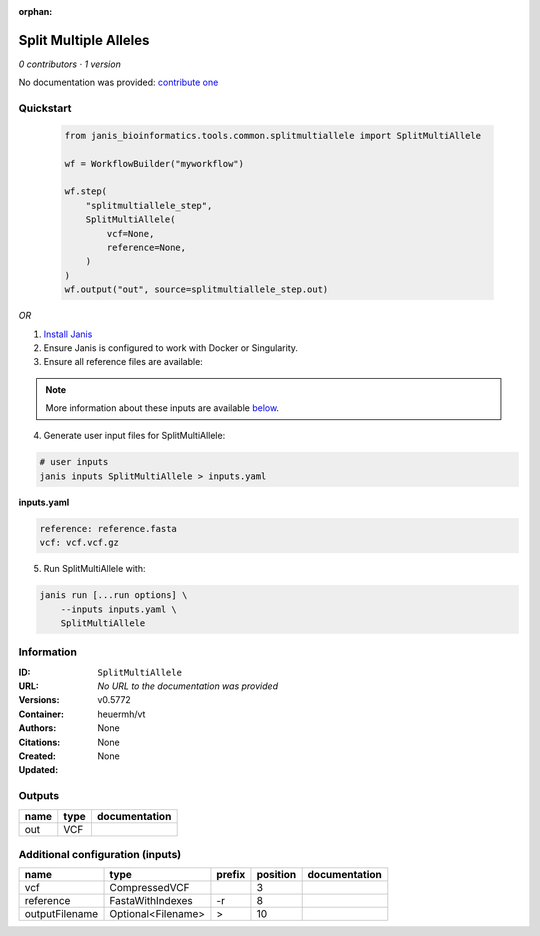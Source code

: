 :orphan:

Split Multiple Alleles
=========================================

*0 contributors · 1 version*

No documentation was provided: `contribute one <https://github.com/PMCC-BioinformaticsCore/janis-bioinformatics>`_

Quickstart
-----------

    .. code-block:: python

       from janis_bioinformatics.tools.common.splitmultiallele import SplitMultiAllele

       wf = WorkflowBuilder("myworkflow")

       wf.step(
           "splitmultiallele_step",
           SplitMultiAllele(
               vcf=None,
               reference=None,
           )
       )
       wf.output("out", source=splitmultiallele_step.out)
    

*OR*

1. `Install Janis </tutorials/tutorial0.html>`_

2. Ensure Janis is configured to work with Docker or Singularity.

3. Ensure all reference files are available:

.. note:: 

   More information about these inputs are available `below <#additional-configuration-inputs>`_.



4. Generate user input files for SplitMultiAllele:

.. code-block:: bash

   # user inputs
   janis inputs SplitMultiAllele > inputs.yaml



**inputs.yaml**

.. code-block:: yaml

       reference: reference.fasta
       vcf: vcf.vcf.gz




5. Run SplitMultiAllele with:

.. code-block:: bash

   janis run [...run options] \
       --inputs inputs.yaml \
       SplitMultiAllele





Information
------------


:ID: ``SplitMultiAllele``
:URL: *No URL to the documentation was provided*
:Versions: v0.5772
:Container: heuermh/vt
:Authors: 
:Citations: None
:Created: None
:Updated: None



Outputs
-----------

======  ======  ===============
name    type    documentation
======  ======  ===============
out     VCF
======  ======  ===============



Additional configuration (inputs)
---------------------------------

==============  ==================  ========  ==========  ===============
name            type                prefix      position  documentation
==============  ==================  ========  ==========  ===============
vcf             CompressedVCF                          3
reference       FastaWithIndexes    -r                 8
outputFilename  Optional<Filename>  >                 10
==============  ==================  ========  ==========  ===============
